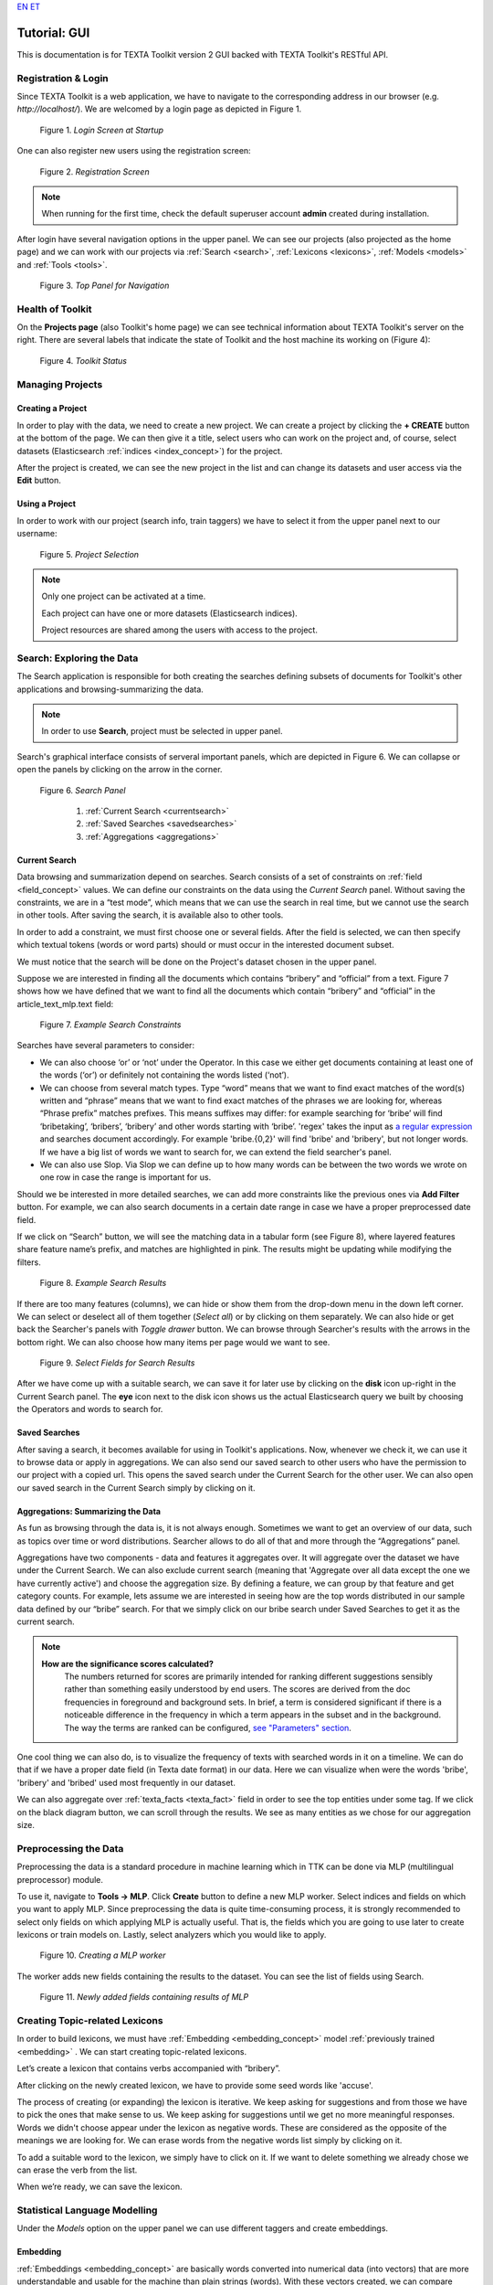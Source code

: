 `EN <https://docs.texta.ee/gui.html>`_
`ET <https://docs.texta.ee/et/gui.html>`_

Tutorial: GUI
===============================

This is documentation is for TEXTA Toolkit version 2 GUI backed with TEXTA Toolkit's RESTful API.


Registration & Login
--------------------

Since TEXTA Toolkit is a web application, we have to navigate to the corresponding address in our browser (e.g. `http://localhost/`).
We are welcomed by a login page as depicted in Figure 1.

.. _figure-1:

.. figure:: images/login.png

    Figure 1. *Login Screen at Startup*
    
One can also register new users using the registration screen:

.. _figure-2:

.. figure:: images/register.png

    Figure 2. *Registration Screen*

.. note::

    When running for the first time, check the default superuser account **admin** created during installation.

After login have several navigation options in the upper panel.
We can see our projects (also projected as the home page) and we can work with our projects via :ref:`Search <search>`, :ref:`Lexicons <lexicons>`, :ref:`Models <models>` and :ref:`Tools <tools>`.

.. _figure-3:

.. figure:: images/navbar.png

    Figure 3. *Top Panel for Navigation*

Health of Toolkit
-----------------

On the **Projects page** (also Toolkit's home page) we can see technical information about TEXTA Toolkit's server on the right.
There are several labels that indicate the state of Toolkit and the host machine its working on (Figure 4):

.. _figure-4:

.. figure:: images/server_status.png

    Figure 4. *Toolkit Status*


Managing Projects
------------------

Creating a Project
+++++++++++++++++++

In order to play with the data, we need to create a new project.
We can create a project by clicking the **+ CREATE** button at the bottom of the page.
We can then give it a title, select users who can work on the project and, of course, select datasets (Elasticsearch :ref:`indices <index_concept>`) for the project. 

After the project is created, we can see the new project in the list and can change its datasets and user access via the **Edit** button.

Using a Project
+++++++++++++++++++

In order to work with our project (search info, train taggers) we have to select it from the upper panel next to our username:

.. _figure-5:

.. figure:: images/select_project.png

    Figure 5. *Project Selection*

.. note::
    Only one project can be activated at a time.
    
    Each project can have one or more datasets (Elasticsearch indices).
    
    Project resources are shared among the users with access to the project.

Search: Exploring the Data
--------------------------

The Search application is responsible for both creating the searches defining subsets of documents for Toolkit's other applications and browsing-summarizing the data.

.. note::
	In order to use **Search**, project must be selected in upper panel.

Search's graphical interface consists of serveral important panels, which are depicted in Figure 6.
We can collapse or open the panels by clicking on the arrow in the corner.

.. _figure-6:

.. figure:: images/search_panel.png

    Figure 6. *Search Panel*
    
        1. :ref:`Current Search <currentsearch>`
        2. :ref:`Saved Searches <savedsearches>`
        3. :ref:`Aggregations <aggregations>`

.. _currentsearch:

Current Search
++++++++++++++

Data browsing and summarization depend on searches. Search consists of a set of constraints on :ref:`field <field_concept>` values. We can define our constraints on the data using the *Current Search* panel.
Without saving the constraints, we are in a “test mode”, which means that we can use the search in real time, but we cannot use the search in other tools.
After saving the search, it is available also to other tools.

In order to add a constraint, we must first choose one or several fields. After the field is selected, we can then specify which textual tokens (words or word parts) should or must occur in the interested document subset.

We must notice that the search will be done on the Project's dataset chosen in the upper panel.

Suppose we are interested in finding all the documents which contains “bribery” and “official” from a text.
Figure 7 shows how we have defined that we want to find all the documents which contain “bribery” and “official” in the article_text_mlp.text field:

.. _figure-7:

.. figure:: images/search_constraints.png

    Figure 7. *Example Search Constraints*

Searches have several parameters to consider:

* We can also choose ‘or’ or ‘not’ under the Operator. In this case we either get documents containing at least one of the words (‘or’) or definitely not containing the words listed (‘not’).

* We can choose from several match types. Type “word” means that we want to find exact matches of the word(s) written and “phrase” means that we want to find exact matches of the phrases we are looking for, whereas “Phrase prefix” matches prefixes. This means suffixes may differ: for example searching for ‘bribe’ will find ‘bribetaking’, ‘bribers’, ‘bribery’ and other words starting with ‘bribe’. 'regex' takes the input as `a regular expression <https://www.rexegg.com/regex-quickstart.html>`_ and searches document accordingly. For example 'bribe.{0,2}' will find 'bribe' and 'bribery', but not longer words. If we have a big list of words we want to search for, we can extend the field searcher's panel.

* We can also use Slop. Via Slop we can define up to how many words can be between the two words we wrote on one row in case the range is important for us.

Should we be interested in more detailed searches, we can add more constraints like the previous ones via **Add Filter** button.
For example, we can also search documents in a certain date range in case we have a proper preprocessed date field.

If we click on “Search” button, we will see the matching data in a tabular form (see Figure 8), where layered features share feature name’s prefix, and matches are highlighted in pink.
The results might be updating while modifying the filters.

.. _figure-8:

.. figure:: images/search_results.png
    :width: 100 %

    Figure 8. *Example Search Results*

If there are too many features (columns), we can hide or show them from the drop-down menu in the down left corner. We can select or deselect all of them together (*Select all*) or by clicking on them separately. We can also hide or get back the Searcher's panels with *Toggle drawer* button. We can browse through Searcher's results with the arrows in the bottom right. We can also choose how many items per page would we want to see.

.. _figure-9:

.. figure:: images/search_results_toggle.png

    Figure 9. *Select Fields for Search Results*

After we have come up with a suitable search, we can save it for later use by clicking on the **disk** icon up-right in the Current Search panel. The **eye** icon next to the disk icon shows us the actual Elasticsearch query we built by choosing the Operators and words to search for.

.. _savedsearches:

Saved Searches
++++++++++++++

After saving a search, it becomes available for using in Toolkit's applications.
Now, whenever we check it, we can use it to browse data or apply in aggregations.
We can also send our saved search to other users who have the permission to our project with a copied url.
This opens the saved search under the Current Search for the other user.
We can also open our saved search in the Current Search simply by clicking on it.

.. _aggregations:

Aggregations: Summarizing the Data
++++++++++++++++++++++++++++++++++

As fun as browsing through the data is, it is not always enough. Sometimes we want to get an overview of our data, such as topics over time or word distributions. Searcher allows to do all of that and more through the “Aggregations” panel.

Aggregations have two components - data and features it aggregates over. It will aggregate over the dataset we have under the Current Search. We can also exclude current search (meaning that 'Aggregate over all data except the one we have currently active') and choose the aggregation size. By defining a feature, we can group by that feature and get category counts. For example, lets assume we are interested in seeing how are the top words distributed in our sample data defined by our “bribe” search. For that we simply click on our bribe search under Saved Searches to get it as the current search.

.. note::

    **How are the significance scores calculated?**
	The numbers returned for scores are primarily intended for ranking different suggestions sensibly rather than something easily understood by end users. The scores are derived from the doc frequencies in foreground and background sets. In brief, a term is considered significant if there is a noticeable difference in the frequency in which a term appears in the subset and in the background. The way the terms are ranked can be configured, `see "Parameters" section <https://www.elastic.co/guide/en/elasticsearch/reference/current/search-aggregations-bucket-significanttext-aggregation.html>`_.

One cool thing we can also do, is to visualize the frequency of texts with searched words in it on a timeline. We can do that if we have a proper date field (in Texta date format) in our data. Here we can visualize when were the words 'bribe', 'bribery' and 'bribed' used most frequently in our dataset.

We can also aggregate over :ref:`texta_facts <texta_fact>` field in order to see the top entities under some tag. If we click on the black diagram button, we can scroll through the results. We see as many entities as we chose for our aggregation size.

.. _mlp:

Preprocessing the Data
----------------------------------------

Preprocessing the data is a standard procedure in machine learning which in TTK can be done via MLP (multilingual preprocessor) module. 

To use it, navigate to **Tools -> MLP**. Click **Create** button to define a new MLP worker. Select indices and fields on which you want to apply MLP. Since preprocessing the data is quite time-consuming process, it is strongly recommended to select only fields on which applying MLP is actually useful. That is, the fields which you are going to use later to create lexicons or train models on. Lastly, select analyzers which you would like to apply.

.. _figure-10:

.. figure:: images/create_MLP_worker.png

    Figure 10. *Creating a MLP worker*

The worker adds new fields containing the results to the dataset. You can see the list of fields using Search.

.. _figure-11:

.. figure:: images/MLP_fields.png

    Figure 11. *Newly added fields containing results of MLP*

.. _lexicons:

Creating Topic-related Lexicons
-----------------------------------------

In order to build lexicons, we must have :ref:`Embedding <embedding_concept>` model :ref:`previously trained <embedding>` . We can start creating topic-related lexicons.

Let’s create a lexicon that contains verbs accompanied with “bribery”.

After clicking on the newly created lexicon, we have to provide some seed words like 'accuse'.

The process of creating (or expanding) the lexicon is iterative. We keep asking for suggestions and from those we have to pick the ones that make sense to us. We keep asking for suggestions until we get no more meaningful responses. Words we didn't choose appear under the lexicon as negative words. These are considered as the opposite of the meanings we are looking for. We can erase words from the negative words list simply by clicking on it. 

To add a suitable word to the lexicon, we simply have to click on it. If we want to delete something we already chose we can erase the verb from the list.

When we’re ready, we can save the lexicon.

.. _models:

Statistical Language Modelling
-------------------------------

Under the *Models* option on the upper panel we can use different taggers and create embeddings.

.. _embedding:

Embedding
++++++++++

:ref:`Embeddings <embedding_concept>` are basically words converted into numerical data (into vectors) that are more understandable and usable for the machine than plain strings (words). With these vectors created, we can compare words and find similar ones. We need embeddings to create, for example, :ref:`lexicons <lexicons>`. Texta Toolkit uses word2vec embeddings with `collocation detection <https://radimrehurek.com/gensim/models/phrases.html>`_. It means that the vectors are created on words and phrases. Phrases are chosen with collocation detection which finds often together occuring words and marks them as phrases. 

We can create a new embedding by clicking on the '+ CREATE' button in the bottom-left. Then we must choose the name for the new embedding (*Description*). If we leave *Query* empty, it will take all data in the active project as a input. We can also use saved searches as our desired input. Then we must choose the fields the embedding learns from. Embedding needs textual data, so we have to choose fields with text or lemmatized text in it. One field is also enough. Usually lemmatized texts are preferred, especially with morphologically complex languages, because it increases the frequency of some words (*eaten*, *eats* and *ate* will change to it's lemma *eat*).

Then we have to choose the number of dimensions. That means the length of the vectors created. 100-200 dimensions is usually a good place to start with. The minimum frequency defines how many times a word or a phrase has to occur in the data in order to get it's very own word/phrase vector. Rare words/phrases won't have very informative and usable vectors. Minimum frequency of 5 can be left as default if we are not sure of what to use.

Keep in mind that the bigger the data, the better results!

After creating the new embedding we can view the learning process and results in the embeddings' table. We can see which user created this embedding in this project, the name of the embedding model, field(s) it was trained on, the time it took to train, dimensions, minimum frequency and created vocabulary size. By clicking on the new model's row we can see similar info again. 

Three dots under *Edit* gives us access to deleting the embedding model or using *Phrase*. *Phrase* is a feature that helps us to check which phrases occur in the embedding model as vectors on their own. It outputs the words and connects phrases with '_'. For example, we can create an embedding model with our saved search 'bribery' (figure 10). If we leave the query empty, the model will be trained on the whole dataset.

.. _figure-12:

.. figure:: images/create_embedding.png

    Figure 12. *Create embedding with saved search*

.. _texttaggers:

Tagging the Data
----------------

Different Taggers in Texta Toolkit are classification models which can classify new data with the label/class the model is trained on. We can apply the tagger via API. 

We have two taggers:

	1. :ref:`Tagger Groups <tagger_group_concept>`
	2. :ref:`Taggers <tagger_concept>`

Only *Tagger* can be trained with saved searches. Others learn their models on tags in the dataset. Below we will see how to train them.

.. _taggers:
	
**Training Taggers**


:ref:`Tagger <tagger_concept>` operates on saved searches and uses machine learning. We can create a new Tagger model by clicking on the '+CREATE' button in the bottom-left. Then we must choose the name for the new Tagger (*Description*) and the fields the model learns from. If we choose two, the fields are just concatenated together before the learning process. One field is also enough. Usually lemmatized texts are preferred, especially with morphologically complex languages, because it increases the frequency of some words (*eaten*, *eats* and *ate* will change to it's lemma *eat* and are dealt as one word).

If we leave *Query* empty, it will take all data in the active project as a input. We can also use saved searches as our desired input. This input will be our positive examples - later on we want to tag data similar to this one.
	
By setting these three, we can now train a classifier. However, we can also fine-tune the classifier by changing additional parameters such as
Vectorizer (Hashing Vectorizer, Count Vectorizer, Tfldf Vectorizer - read more about them `here <https://scikit-learn.org/stable/modules/feature_extraction.html>`_) and Classifier (`Logistic Regression <https://scikit-learn.org/stable/modules/linear_model.html#logistic-regression>`_, `LinearSVC <https://scikit-learn.org/stable/modules/generated/sklearn.svm.LinearSVC.html>`_). We might get an error with LinearSVC in case we don't have enough data in the search.
We can set negative multiplier to change ratio of negative examples. We can use maximum sample size per class in case we want to limit the size of data the model trains on.

Then we can hit create and see the training process and result of the tagger.

.. _figure-13:

.. figure:: images/create_tagger.png

    Figure 13. *Creating Bribe_tag tagger*


Whenever we create a new Tagger model, we can track it's progress from the table under *Task*. If we click on the job, we can see all the training info, how long did it took, and check how successful it was. Let's not forget that:
	1. Recall is the ratio of correctly labeled positives among all true positives.
	2. Precision is the ratio of correctly labeled positives among all instances that got a positive label.
	3. F1 score is the harmonic mean of these two and should be more informative expecially with unbalanced data.

If we click on the three dots under *Edit*, we can see a list of extra actions to use.

*List features* lists the word-features and their coefficients that the model used. Works with models that used Count Vectorizer or Tfldf Vectorizer since their output is displayable.

*Retrain tagger* retrains the whole tagger model with all the chosen parameters. It's useful in case our dataset changes or we have added some stop words.

*Stop words* is for adding stop words. Stop words are words that the model do not consider while looking for clues of similarities. It is wise to add most frequent words in the list like *am*, *on*, *in*, *are*. Separate the words with space (' '). 

*Tag text* is to check how does the model work. If we click on that a window opens. We can paste there some text, choose to lemmatize it (necessary if our model was trained on a lemmatized text) and post it. We then recieve the result (True if this text gets the tag and False otherwise) and the probability. Probability shows how confident is our model in it's prediction. 

*Tag doc* is similar to *Tag text*, except the input is in the json format. 

*Tag random doc* takes a random instance from our dataset, displays it and returns the result and the probability of this result being correct. 

*Delete* is for deleting the model.

In the table view we can also select several models and delete them all at once by clicking on the dustbin button next to the *+CREATE* button in the bottom-left. If we have several models, we can search for the right one by their description or task status. If we have models on several pages we can change pages in the bottom-right.


.. _figure-14:

.. figure:: images/tagger_result.png
    :width: 100 %

    Figure 14. *Bribe_tag tagger*


.. _taggergroups:

**Training Tagger Groups**


Tagger Group is for training multible classes at once and it also uses tags in the dataset given.

.. note::

    **How do Tagger and Tagger Groups differ?**
	One model predicts whether a text is positive (True) or negative (False). That is, whether this text get's the label or not. Tagger trains only one model and predicts whether a text is similar to the query/dataset it was trained on or not.
	Tagger Group trains several models at once. That means, it can predict several labels at once. Tagger Group trains on facts. We can have several values under a certain fact and for each value (if it has high enough frequency (*Minimum sample size*) a model is trained.

We can create a new Tagger Group model by clicking on the '+CREATE' button in the bottom-left. Then we must choose the name for the new Tagger Group (*Description*), the facts the model starts to learn on and the minimum sample size.

Our input will be the data under the project that is active (we can check it on the blue panel up-right). We have to select the fields the model learns from. If we choose two, the fields are just concatenated together before the learning process. One field is also enough. Usually lemmatized texts are preferred, especially with morphologically complex languages, because it increases the frequency of some words (*eaten*, *eats* and *ate* will change to it's lemma *eat* and are dealt as one word).

There's also an option to include our existing :ref:`embeddings <embedding>` into the training. 

Then we need to fine-tune the Tagger Group's classifiers by changing additional parameters such as
Vectorizer (possible feature extractors are: Hashing Vectorizer, Count Vectorizer, Tfldf Vectorizer - read more about them `here <https://scikit-learn.org/stable/modules/feature_extraction.html>`_) and Classifier (`Logistic Regression <https://scikit-learn.org/stable/modules/linear_model.html#logistic-regression>`_, `LinearSVC <https://scikit-learn.org/stable/modules/generated/sklearn.svm.LinearSVC.html>`_). We might get an error with LinearSVC in case we don't have enough data in the search.
We can set negative multiplier to change ratio of negative examples in the training set. We can use maximum sample size per class in case we want to limit the size of data the model trains on.

.. _figure-15:

.. figure:: images/create_tagger_group.png

    Figure 15. *Creating a Tagger Group*

Then we can hit create and see the training process and result of the tagger as seen in Figure 14.

.. _figure-16:

.. figure:: images/created_tagger_group.png
    :width: 100 %
    
    Figure 16. *Created Tagger Group*

Whenever we create new Tagger Group models, we can track it's progress from the table under *Task*. If we click on the job, we can see all the training info, how long did it took, and check how successful it was. Let's not forget that:
	1. Recall is the ratio of correctly labeled positives among all true positives. Avg.recall is the average of all the models' recalls.
	2. Precision is the ratio of correctly labeled positives among all instances that got a positive label. Avg.precision is the average of all the models' precisions.
	3. F1 score is the harmonic mean of these two and should be more informative expecially with unbalanced data. Avg.F1_score is the average of all the models' F1 scores.

If we click on the three dots under *Edit*, we can see a list of extra actions to use.

*Models retrain* retrains all of the Tagger Group models with all the chosen parameters. It's useful in case our dataset changes or we have added some stop words.

*Models list* displays us the models the Tagger Group trained. We can inspect which kind of labels were trained.

*Tag text* is to check how does the model work. If we click on that, a window opens. We can paste there some text, choose to lemmatize it (necessary if our model was trained on a lemmatized text) and choose to use NER and post it. We then recieve the result (all the labels which model predicted True for this text) and the probability of this label being true. Probability shows how confident is this model in it's prediction. *Number of similar documents* is the number of most similar documents to the document in question. Tags given to these documents are tested on the document to be tagged.

*Tag doc* is similar to *Tag text*, except the input is in the json format. *Number of similar documents* is the number of most similar documents to the document in question. Tags given to these documents are tested on the document to be tagged.

*Tag random doc* takes a random instance from our dataset, displays it and returns the positive results of our models and the probability of these results being correct. 

*Delete* is for deleting the model.

In the table view we can also select several Tagger Groups and delete them all at once by clicking on the dustbin button next to the *+CREATE* button in the bottom-left. If we have several Tagger Groups, we can search for the right one by their description or task status. If we have models on several pages we can change pages in the bottom-right.

.. _topic_analyzer:

Using Topic Analyzer
--------------------

Topic Analyzer is a tool that helps us to find groups of similar documents from the data and transform these groups into labels.

**Grouping the data**

To create a new grouping (or clustering, as we name it) navigate to Models -> Clustering and click "Create". Similarly to Tagger Group object, you have to give it a name (*Description*) and select indices and fields based on which the grouping will be done. Additionally one can restrict the set of documents to be used in clustering by specifying the filter with a *Query* parameter. 

If desired, one can do some fine-tuning as well by choosing clustering algorithm and vectorizer and specifying the number of clusters (*Num clusters*) and the number of document vector dimensions (*Num dims*). 

.. note::

	**How to choose the number of clusters?**
	
	General advice would be to better have too many clusters than too few. Think about how many documents you are planning to cluster and choose the number so that the average cluster is small enough to inspect it manually with ease. For example, if you are going to cluster 1000 documents to 50 clusters then average cluster would contain 20 documents. 

Instead of using document-term matrix for clustering, we can also use compressed approximation of this matrix (with parameter *Use LSI*) which is constructed before the clustering process begins. However, LSI also requires the number of topics (dimensions in low-rank matrix) to be specified (*Num topics*).

In some cases we may already have some knowledge about the data that we are about to cluster. For example, we may be aware of some domain-specific stopwords which we would like to ignore. As name already suggests, these can be listed in the field *Stopwords*. 

.. _figure-17:

.. figure:: images/create_clustering.png

    Figure 17. *Creating a Clustering*


**Evaluating clusters**

To see the clusters, click *View clusters* under Actions. This view gives us an overwiew about obtained clusters. For each cluster the document count and average cosine similarity between its documents is shown. Additionally, a list of significant words for each cluster is given - it is a list of words that, when compared to other documents, appear notably often in documents which belong to that cluster.

.. _figure-18:

.. figure:: images/clusters_view.png
    :width: 100 %

    Figure 18. *Clusters view*

.. note::

	**Interpreting document count**
	
	Cluster with significantly larger document count often indicates that the clustering algorithm has failed to separate these documents by the topic. It doesn't necessarily mean that the clustering process in general has been unsuccessful as often it is impossible to cluster all documents perfectly. However, you still might want to take a closer look to such clusters as there may be other reasons for such results as well. For example, the documents in that cluster may contain similar noise or stopwords that makes them artifically similar to each other. Sometimes increasing the number of clusters might help as well.

	**Interpreting average similarity**
	
	Average similarity is an average cosine similarity between all the documents in the cluster. It ranges between 0 and 1 and higher score indicates that the documents in that cluster are more similar to each other. However, the score has some disadvantages. For example, when a cluster contains 9 documents that are very similar to each other and 10th document is very different from all others, then the score might appear low althought fixing that cluster would be very easy.

To see content of a cluster, simply click on a cluster that is in your interest, this opens you a Cluster Details view.

**Operations with cluster**

Cluster Details view allows us to inspect actual documents belonging to a cluster.

If we are satisfied with what it contains, we can tag the content by clicking "Tag" button. This operation adds a texta_fact to each of the document in the cluster, with specified name and a string value. **From now on, these documents will be ignored in further clustering processes**.

If not satisfied, we probably want to do some corrections in the cluster content manually, that is, remove some documents from it. This can be done by selecting the documents that we want to remove and clicking on trash bin icon. Note that these documents will not be ignored in further clustering process.

We could also be interested in whether there is more documents in the index that are similar to the ones in given cluster. If indeed there is, we might want to add those documents to the cluster as well, so we could tag them all together. 

To query similar documents, click on a "More like this" button. In the opened view, select document which you would like to add to the cluster and click on a "+" button.

.. _figure-19:

.. figure:: images/cluster_details_view.png
    :width: 100 %

    Figure 19. *Cluster details view*


.. _tools:

.. _reindexer:

Reindexing the Data
-------------------

Reindexer is a useful tool for reindexing Elasticsearch :ref:`indices <index_concept>`. We can think of index as our dataset. With reindexer we can remove unwanted fields, change the type of the fields (if we have a field with text value type but actually contains dates, we can change the type to date and use it for our aggregation). 

We can create a new index by clicking on the '+CREATE' button in the bottom-left.

*Description* is the description of new reindexing job.

*New index name* is the name for our new index.

*Indices* are all the indices that we want in our new index.

*Field types* are for changing the type and/or the name of our field(s).

We can use *Query* for adding only certain search results to our new index.

*Random subset type* helps us to create an index which contains only certain amount of samples (rows). We can use this in case we want to play with a smaller subset before we apply our tools on a bigger one.

.. _figure-20:

.. figure:: images/reindexer.png

    Figure 20. *Creating a new index*
    
    
Uploading the Data
------------------

You can upload a new dataset from a file to Toolkit via Dataset Importer under Tools. For that click on the **CREATE** button which opens a table in Figure 21. There you can describe your dataset (*Task description*), give it a name (*Dataset name*) and choose the file to be uploaded (you can browse it when clicking on the folder button). When uploading an .csv file, you can add the separator (usually a comma). Dataset Importer also supports json and excel files. Then hit **Create**. You will see the uploading process and metadata of the dataset under the Dataset Importer. You can delete the uploaded dataset by clicking on the three dots under actions. 

Now you can add this data to your project and use it with the name you gave to it. 

.. 
    unless we want to do it via API-> viide.

.. _figure-21:

.. figure:: images/dataset_importer.png

    Figure 21. *Importing a new dataset*

.. 
    _neurotaggers:

    **Training NeuroTaggers**

    NeuroTagger operates on tags and uses neural networks. This means that we must already have our own tags created in the dataset in order to train it. If we don't know what to use, we can leave all of the parameters by default. But we can also try some parameter tuning.

    We definetly have to name the model (*Description*), select fields it will be trained on (*Select Fields*, multible fields will be concatenated together) and choose the tag it will be trained on (*Fact Name*). 

    NeuroTagger enables us to use `Feedforward Neural Network <https://en.wikipedia.org/wiki/Feedforward_neural_network>`_ (*fnn*), `Convolutional Neural Network <https://en.wikipedia.org/wiki/Convolutional_neural_network>`_ (*CNN*), `Neural Network with Gated Recurrent Unit <https://en.wikipedia.org/wiki/Gated_recurrent_unit>`_ (*gru*), `Neural Network with Long Short-Term Memory <https://en.wikipedia.org/wiki/Long_short-term_memory>`_ (*lstm*), Convolutional Neural Network with Gater Recurrent Unit (*gruCNN*) or Convolutional Neural Network with Long Short-Term Memory (*lstmCNN*).
    
    Parameters we can play with are as follows:
    
    *Validation split* gives the fraction of the data that will be used as the validation data (test set).
    
    *Score threshold* chooses the relevance of the documents that are taken into count. If the score goes below the threshold, no more docs are added.
    
    *Sequence length* is the length of the feature vectors.
    
    *Maximum sample size* per class. TODO
    
    *Negative Multiplier* changes the ratio of negative examples.
    
    *Num Epochs* how many times the network goes trough the dataset.
    
    *Vocab size* is the vocabulary size of the neural network. TODO
    
    *Min fact doc count* TODO
    
    *Max fact doc count* TODO
    
    After choosing the mandatory fields and tuning the parameters we can hit create and see the training process and result of the NeuroTagger.
    
    Whenever we create a new NeuroTagger model, we can track it's progress from the table under *Task*. If we click on the job, we can see all the training info, how long did it took, and check how successful it was. Let's not forget that:
    1. Training accuracy is the ratio of correctly labeled instances among all instances in the training set.
    2. Training loss is the ratio of wrongly labeled instances among all instances in the training set.
    3. Validation accuracy is the ratio of correctly labeled instances among all instances in the test set.
    4. Validation loss is the ratio of wrongly labeled instances among all instances in the test set.
    
    If we click on the three dots under *Edit*, we can see a list of features to use.
    
    *Tag text* is to check how does the model work. If we click on that a window opens. We can paste there some text, choose to lemmatize it (necessary if our model was trained on a lemmatized text) and post it. We then recieve the result (True if this text gets the tag and false otherwise) and the probability. Probability shows how confident is our model in it's prediction. 
    
    *Tag doc* is similar to *Tag text*, except the input is in the json format. 
    
    *Tag random doc* takes a random instance from our dataset, displays it and returns the result and the probability of this result being correct. 
    
    *Delete* is for deleting the model.
    
    In the table view we can also select several models and delete them all at once by clicking on the dustbin button next to the *+CREATE* button in the bottom-left. If we have several models, we can search for the right one by their description or task status. If we have models on several pages we can change pages in the bottom-right
